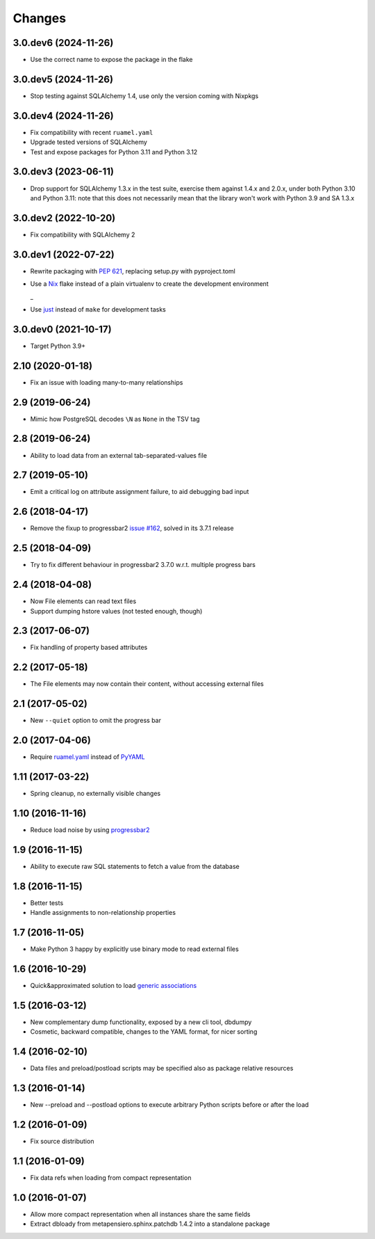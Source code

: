 .. -*- coding: utf-8 -*-

Changes
-------

3.0.dev6 (2024-11-26)
~~~~~~~~~~~~~~~~~~~~~

- Use the correct name to expose the package in the flake


3.0.dev5 (2024-11-26)
~~~~~~~~~~~~~~~~~~~~~

- Stop testing against SQLAlchemy 1.4, use only the version coming with Nixpkgs


3.0.dev4 (2024-11-26)
~~~~~~~~~~~~~~~~~~~~~

- Fix compatibility with recent ``ruamel.yaml``

- Upgrade tested versions of SQLAlchemy

- Test and expose packages for Python 3.11 and Python 3.12


3.0.dev3 (2023-06-11)
~~~~~~~~~~~~~~~~~~~~~

- Drop support for SQLAlchemy 1.3.x in the test suite, exercise them against 1.4.x and 2.0.x,
  under both Python 3.10 and Python 3.11: note that this does not necessarily mean that the
  library won't work with Python 3.9 and SA 1.3.x


3.0.dev2 (2022-10-20)
~~~~~~~~~~~~~~~~~~~~~

- Fix compatibility with SQLAlchemy 2


3.0.dev1 (2022-07-22)
~~~~~~~~~~~~~~~~~~~~~

- Rewrite packaging with :PEP:`621`, replacing setup.py with pyproject.toml

- Use a Nix__ flake instead of a plain virtualenv to create the development environment

  __ https://nixos.org/guides/how-nix-works.html
  _
- Use just__ instead of ``make`` for development tasks

  __ https://just.systems


3.0.dev0 (2021-10-17)
~~~~~~~~~~~~~~~~~~~~~

- Target Python 3.9+


2.10 (2020-01-18)
~~~~~~~~~~~~~~~~~

- Fix an issue with loading many-to-many relationships


2.9 (2019-06-24)
~~~~~~~~~~~~~~~~

- Mimic how PostgreSQL decodes ``\N`` as ``None`` in the TSV tag


2.8 (2019-06-24)
~~~~~~~~~~~~~~~~

- Ability to load data from an external tab-separated-values file


2.7 (2019-05-10)
~~~~~~~~~~~~~~~~

- Emit a critical log on attribute assignment failure, to aid debugging bad input


2.6 (2018-04-17)
~~~~~~~~~~~~~~~~

- Remove the fixup to progressbar2 `issue #162`__, solved in its 3.7.1 release

__  https://github.com/WoLpH/python-progressbar/issues/162


2.5 (2018-04-09)
~~~~~~~~~~~~~~~~

- Try to fix different behaviour in progressbar2 3.7.0 w.r.t. multiple progress bars


2.4 (2018-04-08)
~~~~~~~~~~~~~~~~

- Now File elements can read text files

- Support dumping hstore values (not tested enough, though)


2.3 (2017-06-07)
~~~~~~~~~~~~~~~~

- Fix handling of property based attributes


2.2 (2017-05-18)
~~~~~~~~~~~~~~~~

- The File elements may now contain their content, without accessing external files


2.1 (2017-05-02)
~~~~~~~~~~~~~~~~

- New ``--quiet`` option to omit the progress bar


2.0 (2017-04-06)
~~~~~~~~~~~~~~~~

- Require `ruamel.yaml`__ instead of PyYAML__

__ https://pypi.python.org/pypi/ruamel.yaml
__ https://pypi.python.org/pypi/PyYAML


1.11 (2017-03-22)
~~~~~~~~~~~~~~~~~

- Spring cleanup, no externally visible changes


1.10 (2016-11-16)
~~~~~~~~~~~~~~~~~

- Reduce load noise by using progressbar2__

__ https://pypi.python.org/pypi/progressbar2


1.9 (2016-11-15)
~~~~~~~~~~~~~~~~

- Ability to execute raw SQL statements to fetch a value from the database


1.8 (2016-11-15)
~~~~~~~~~~~~~~~~

- Better tests

- Handle assignments to non-relationship properties


1.7 (2016-11-05)
~~~~~~~~~~~~~~~~

- Make Python 3 happy by explicitly use binary mode to read external files


1.6 (2016-10-29)
~~~~~~~~~~~~~~~~

- Quick&approximated solution to load `generic associations`__

__ http://docs.sqlalchemy.org/en/latest/_modules/examples/generic_associations/generic_fk.html


1.5 (2016-03-12)
~~~~~~~~~~~~~~~~

- New complementary dump functionality, exposed by a new cli tool, dbdumpy

- Cosmetic, backward compatible, changes to the YAML format, for nicer sorting


1.4 (2016-02-10)
~~~~~~~~~~~~~~~~

- Data files and preload/postload scripts may be specified also as package relative resources


1.3 (2016-01-14)
~~~~~~~~~~~~~~~~

- New --preload and --postload options to execute arbitrary Python scripts before or after the
  load


1.2 (2016-01-09)
~~~~~~~~~~~~~~~~

- Fix source distribution


1.1 (2016-01-09)
~~~~~~~~~~~~~~~~

- Fix data refs when loading from compact representation


1.0 (2016-01-07)
~~~~~~~~~~~~~~~~

- Allow more compact representation when all instances share the same fields

- Extract dbloady from metapensiero.sphinx.patchdb 1.4.2 into a standalone package
